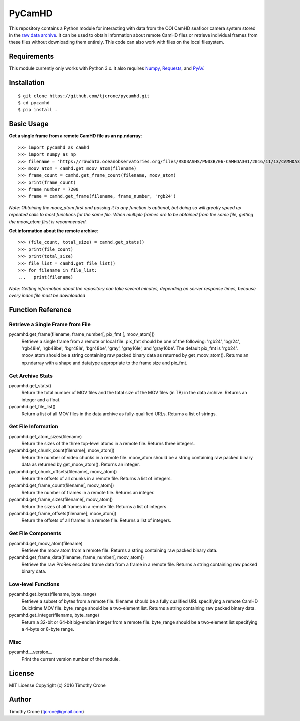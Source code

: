 #######
PyCamHD
#######

This repository contains a Python module for interacting with data from the OOI CamHD
seafloor camera system stored in the `raw data archive`_. It can be used to obtain
information about remote CamHD files or retrieve individual frames from these files
without downloading them entirely. This code can also work with files on the local
filesystem.

.. _raw data archive: https://rawdata.oceanobservatories.org/files/RS03ASHS/PN03B/06-CAMHDA301/

************
Requirements
************

This module currently only works with Python 3.x. It also requires `Numpy`_, `Requests`_, and `PyAV`_.

.. _Numpy: http://www.numpy.org/
.. _Requests: https://pypi.python.org/pypi/requests
.. _PyAV: https://github.com/mikeboers/PyAV

************
Installation
************

::

  $ git clone https://github.com/tjcrone/pycamhd.git
  $ cd pycamhd
  $ pip install .

***********
Basic Usage
***********

**Get a single frame from a remote CamHD file as an np.ndarray**::

  >>> import pycamhd as camhd
  >>> import numpy as np
  >>> filename = 'https://rawdata.oceanobservatories.org/files/RS03ASHS/PN03B/06-CAMHDA301/2016/11/13/CAMHDA301-20161113T000000Z.mov'
  >>> moov_atom = camhd.get_moov_atom(filename)
  >>> frame_count = camhd.get_frame_count(filename, moov_atom)
  >>> print(frame_count)
  >>> frame_number = 7200
  >>> frame = camhd.get_frame(filename, frame_number, 'rgb24')

*Note: Obtaining the moov_atom first and passing it to any function is optional, but
doing so will greatly speed up repeated calls to most functions for the same file.
When multiple frames are to be obtained from the same file, getting the moov_atom
first is recommended.*

**Get information about the remote archive**::

  >>> (file_count, total_size) = camhd.get_stats()
  >>> print(file_count)
  >>> print(total_size)
  >>> file_list = camhd.get_file_list()
  >>> for filename in file_list:
  ...   print(filename)

*Note: Getting information about the repository can take several minutes, depending
on server response times, because every index file must be downloaded*

******************
Function Reference
******************

Retrieve a Single Frame from File
=================================

pycamhd.get_frame(filename, frame_number[, pix_fmt [, moov_atom]])
  Retrieve a single frame from a remote or local file. pix_fmt should be one of the
  following: 'rgb24', 'bgr24', 'rgb48le', 'rgb48be', 'bgr48le', 'bgr48be', 'gray',
  'gray16le', and 'gray16be'. The default pix_fmt is 'rgb24'. moov_atom should be a
  string containing raw packed binary data as returned by get_moov_atom(). Returns an
  np.ndarray with a shape and datatype appropriate to the frame size and pix_fmt.

Get Archive Stats
=================

pycamhd.get_stats()
  Return the total number of MOV files and the total size of the MOV files
  (in TB) in the data archive. Returns an integer and a float.

pycamhd.get_file_list()
  Return a list of all MOV files in the data archive as fully-qualified URLs.
  Returns a list of strings.

Get File Information
====================

pycamhd.get_atom_sizes(filename)
  Return the sizes of the three top-level atoms in a remote file. Returns
  three integers.

pycamhd.get_chunk_count(filename[, moov_atom])
  Return the number of video chunks in a remote file. moov_atom should be a
  string containing raw packed binary data as returned by get_moov_atom().
  Returns an integer.

pycamhd.get_chunk_offsets(filename[, moov_atom])
  Return the offsets of all chunks in a remote file. Returns a list of
  integers.

pycamhd.get_frame_count(filename[, moov_atom])
  Return the number of frames in a remote file. Returns an integer.

pycamhd.get_frame_sizes(filename[, moov_atom])
  Return the sizes of all frames in a remote file. Returns a list of integers.

pycamhd.get_frame_offsets(filename[, moov_atom])
  Return the offsets of all frames in a remote file. Returns a list of
  integers.

Get File Components
===================

pycamhd.get_moov_atom(filename)
  Retrieve the moov atom from a remote file. Returns a string containing raw
  packed binary data.

pycamhd.get_frame_data(filename, frame_number[, moov_atom])
  Retrieve the raw ProRes encoded frame data from a frame in a remote file.
  Returns a string containing raw packed binary data.

Low-level Functions
===================

pycamhd.get_bytes(filename, byte_range)
  Retrieve a subset of bytes from a remote file. filename should be a fully
  qualified URL specifiying a remote CamHD Quicktime MOV file. byte_range
  should be a two-element list. Returns a string containing raw packed
  binary data.

pycamhd.get_integer(filename, byte_range)
  Return a 32-bit or 64-bit big-endian integer from a remote file.
  byte_range should be a two-element list specifying a 4-byte or 8-byte
  range.

Misc
====

pycamhd.__version__
  Print the current version number of the module.

*******
License
*******

MIT License Copyright (c) 2016 Timothy Crone

******
Author
******

Timothy Crone (tjcrone@gmail.com)
